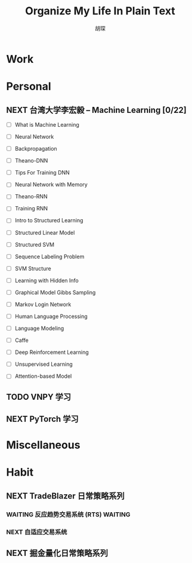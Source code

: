 #+TITLE: Organize My Life In Plain Text
#+AUTHOR: 胡琛

* Work 

* Personal
  
** NEXT 台湾大学李宏毅 -- Machine Learning [0/22]
   SCHEDULED: <2017-11-03 周五 08:30>
   :LOGBOOK:
   CLOCK: [2017-11-06 周一 08:39]--[2017-11-06 周一 09:04] =>  0:25
   CLOCK: [2017-11-03 周五 13:38]--[2017-11-03 周五 14:03] =>  0:25
   CLOCK: [2017-11-03 周五 13:06]--[2017-11-03 周五 13:31] =>  0:25
   CLOCK: [2017-11-02 周四 11:05]--[2017-11-02 周四 11:30] =>  0:25
   :END:
   
   - [ ] What is Machine Learning
   
   - [ ] Neural Network

   - [ ] Backpropagation

   - [ ] Theano-DNN

   - [ ] Tips For Training DNN

   - [ ] Neural Network with Memory

   - [ ] Theano-RNN

   - [ ] Training RNN

   - [ ] Intro to Structured Learning

   - [ ] Structured Linear Model

   - [ ] Structured SVM

   - [ ] Sequence Labeling Problem

   - [ ] SVM Structure

   - [ ] Learning with Hidden Info

   - [ ] Graphical Model Gibbs Sampling

   - [ ] Markov Login Network

   - [ ] Human Language Processing

   - [ ] Language Modeling

   - [ ] Caffe

   - [ ] Deep Reinforcement Learning

   - [ ] Unsupervised Learning

   - [ ] Attention-based Model
   
     
   
** TODO VNPY 学习
  
** NEXT PyTorch 学习
   :LOGBOOK:
   CLOCK: [2017-11-07 周二 15:44]--[2017-11-07 周二 16:09] =>  0:25
   CLOCK: [2017-11-07 周二 15:14]--[2017-11-07 周二 15:39] =>  0:25
   CLOCK: [2017-11-07 周二 14:44]--[2017-11-07 周二 15:09] =>  0:25
   :END:
   
* Miscellaneous

* Habit

** NEXT TradeBlazer 日常策略系列
   SCHEDULED: <2017-11-09 周四 09:30>
   :LOGBOOK:
   CLOCK: [2017-11-09 周四 10:35]--[2017-11-09 周四 10:50] =>  0:15
   CLOCK: [2017-11-09 周四 10:00]--[2017-11-09 周四 10:25] =>  0:25
   CLOCK: [2017-11-09 周四 09:25]--[2017-11-09 周四 09:50] =>  0:25
   CLOCK: [2017-11-07 周二 10:24]--[2017-11-07 周二 10:49] =>  0:25
   CLOCK: [2017-11-07 周二 09:32]--[2017-11-07 周二 09:57] =>  0:25
   CLOCK: [2017-11-07 周二 09:01]--[2017-11-07 周二 09:26] =>  0:25
   CLOCK: [2017-11-05 周日 10:07]--[2017-11-05 周日 10:32] =>  0:25
   CLOCK: [2017-11-04 周六 13:25]--[2017-11-04 周六 13:38] =>  0:13
   CLOCK: [2017-11-04 周六 12:49]--[2017-11-04 周六 13:14] =>  0:25
   CLOCK: [2017-11-04 周六 12:02]--[2017-11-04 周六 12:27] =>  0:25
   CLOCK: [2017-11-01 周三 20:03]--[2017-11-01 周三 20:17] =>  0:14
   CLOCK: [2017-11-01 周三 19:33]--[2017-11-01 周三 19:58] =>  0:25
   :END:
   
*** WAITING 反应趋势交易系统 (RTS)                                  :WAITING:
    
*** NEXT 自适应交易系统

** NEXT 掘金量化日常策略系列

